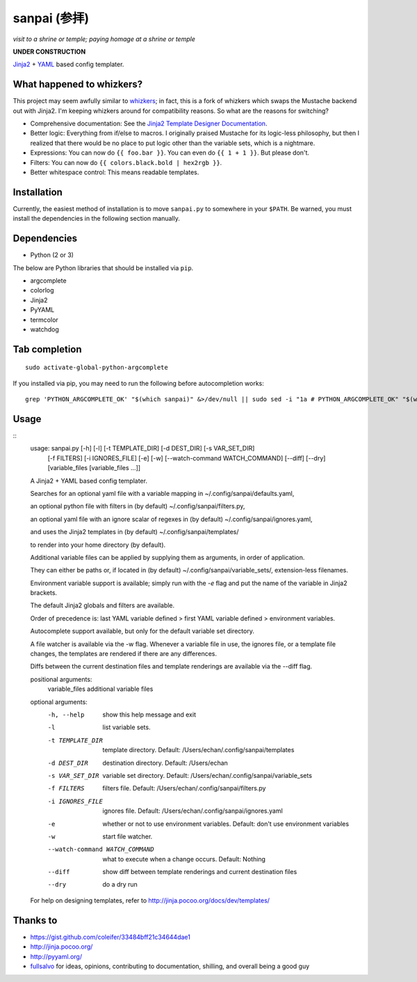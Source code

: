 ===============
 sanpai (参拝)
===============

*visit to a shrine or temple; paying homage at a shrine or temple*

**UNDER CONSTRUCTION**

`Jinja2`_ + `YAML`_ based config templater.

What happened to whizkers?
--------------------------

This project may seem awfully similar to `whizkers`_; in fact, this is a fork
of whizkers which swaps the Mustache backend out with Jinja2. I'm keeping
whizkers around for compatibility reasons. So what are the reasons for
switching?

- Comprehensive documentation: See the
  `Jinja2 Template Designer Documentation`_.
- Better logic: Everything from if/else to macros. I originally praised
  Mustache for its logic-less philosophy, but then I realized that there would
  be no place to put logic other than the variable sets, which is a nightmare.
- Expressions: You can now do ``{{ foo.bar }}``. You can even do
  ``{{ 1 + 1 }}``. But please don't.
- Filters: You can now do ``{{ colors.black.bold | hex2rgb }}``.
- Better whitespace control: This means readable templates.

Installation
------------

Currently, the easiest method of installation is to move ``sanpai.py``
to somewhere in your ``$PATH``. Be warned, you must install the
dependencies in the following section manually.

Dependencies
------------

-  Python (2 or 3)

The below are Python libraries that should be installed via ``pip``.

- argcomplete
- colorlog
- Jinja2
- PyYAML
- termcolor
- watchdog


Tab completion
--------------

::

    sudo activate-global-python-argcomplete

If you installed via pip, you may need to run the following before autocompletion works:

::

   grep 'PYTHON_ARGCOMPLETE_OK' "$(which sanpai)" &>/dev/null || sudo sed -i "1a # PYTHON_ARGCOMPLETE_OK" "$(which sanpai)"

Usage
-----

::
    usage: sanpai.py [-h] [-l] [-t TEMPLATE_DIR] [-d DEST_DIR] [-s VAR_SET_DIR]
                     [-f FILTERS] [-i IGNORES_FILE] [-e] [-w]
                     [--watch-command WATCH_COMMAND] [--diff] [--dry]
                     [variable_files [variable_files ...]]

    A Jinja2 + YAML based config templater.

    Searches for an optional yaml file with a variable mapping in
    ~/.config/sanpai/defaults.yaml,

    an optional python file with filters in (by default)
    ~/.config/sanpai/filters.py,

    an optional yaml file with an ignore scalar of regexes in (by default)
    ~/.config/sanpai/ignores.yaml,

    and uses the Jinja2 templates in (by default)
    ~/.config/sanpai/templates/

    to render into your home directory (by default).

    Additional variable files can be applied
    by supplying them as arguments, in order of application.

    They can either be paths or, if located in (by default)
    ~/.config/sanpai/variable_sets/,
    extension-less filenames.

    Environment variable support is available;
    simply run with the `-e` flag and
    put the name of the variable in Jinja2 brackets.

    The default Jinja2 globals and filters are available.

    Order of precedence is:
    last YAML variable defined >
    first YAML variable defined >
    environment variables.

    Autocomplete support available, but only for the default
    variable set directory.

    A file watcher is available via the -w flag.
    Whenever a variable file in use, the ignores file,
    or a template file changes, the templates are rendered
    if there are any differences.

    Diffs between the current destination files and
    template renderings are available via the --diff flag.

    positional arguments:
      variable_files        additional variable files

    optional arguments:
      -h, --help            show this help message and exit
      -l                    list variable sets.
      -t TEMPLATE_DIR       template directory. Default:
                            /Users/echan/.config/sanpai/templates
      -d DEST_DIR           destination directory. Default: /Users/echan
      -s VAR_SET_DIR        variable set directory. Default:
                            /Users/echan/.config/sanpai/variable_sets
      -f FILTERS            filters file. Default:
                            /Users/echan/.config/sanpai/filters.py
      -i IGNORES_FILE       ignores file. Default:
                            /Users/echan/.config/sanpai/ignores.yaml
      -e                    whether or not to use environment variables. Default:
                            don't use environment variables
      -w                    start file watcher.
      --watch-command WATCH_COMMAND
                            what to execute when a change occurs. Default: Nothing
      --diff                show diff between template renderings and current
                            destination files
      --dry                 do a dry run

    For help on designing templates, refer to
    http://jinja.pocoo.org/docs/dev/templates/

Thanks to
---------

- https://gist.github.com/coleifer/33484bff21c34644dae1
- http://jinja.pocoo.org/
- http://pyyaml.org/
- `fullsalvo`_ for ideas, opinions, contributing to documentation,
  shilling, and overall being a good guy

.. _Jinja2: http://jinja.pocoo.org/
.. _YAML: http://yaml.org/
.. _Jinja2 Template Designer Documentation:
     http://jinja.pocoo.org/docs/dev/templates/
.. _whizkers: https://github.com/metakirby5/whizkers
.. _fullsalvo: https://github.com/fullsalvo
